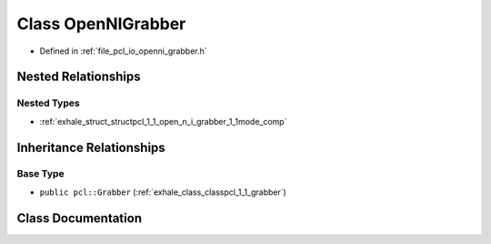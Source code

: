 .. _exhale_class_classpcl_1_1_open_n_i_grabber:

Class OpenNIGrabber
===================

- Defined in :ref:`file_pcl_io_openni_grabber.h`


Nested Relationships
--------------------


Nested Types
************

- :ref:`exhale_struct_structpcl_1_1_open_n_i_grabber_1_1mode_comp`


Inheritance Relationships
-------------------------

Base Type
*********

- ``public pcl::Grabber`` (:ref:`exhale_class_classpcl_1_1_grabber`)


Class Documentation
-------------------


.. doxygenclass:: pcl::OpenNIGrabber
   :members:
   :protected-members:
   :undoc-members: